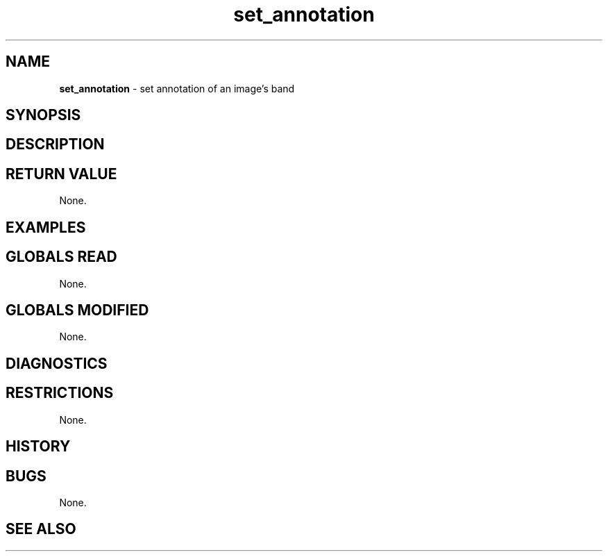 .TH "set_annotation" "3" "5 November 2015" "IPW v2" "IPW Library Functions"
.SH NAME
.PP
\fBset_annotation\fP - set annotation of an image's band
.SH SYNOPSIS
.SH DESCRIPTION
.SH RETURN VALUE
.PP
None.
.SH EXAMPLES
.SH GLOBALS READ
.PP
None.
.SH GLOBALS MODIFIED
.PP
None.
.SH DIAGNOSTICS
.SH RESTRICTIONS
.PP
None.
.SH HISTORY
.SH BUGS
.PP
None.
.SH SEE ALSO
